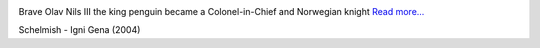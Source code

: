 .. title: Nils Olav III den norsk ridder
.. slug: den-norsk-ridder
.. date: 2008-08-20 12:08:47
.. tags: linux

|image0|

Brave Olav Nils III the king penguin became a Colonel-in-Chief and
Norwegian knight
`Read more...
<http://news.bbc.co.uk/2/hi/uk_news/scotland/edinburgh_and_east/7562773.stm>`__

Schelmish - Igni Gena (2004)

.. |image0| image:: http://www.nrk.no/contentfile/file/1.6178592!f169CropList/img650x367.jpg
